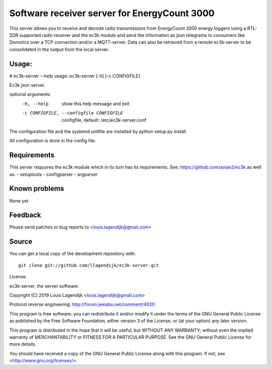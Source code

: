 Software receiver server for EnergyCount 3000
=============================================

This server allows you to receive and decode radio transmissions from
EnergyCount 3000 energy loggers using a RTL-SDR supported radio receiver
and the ec3k module and send the information as json telegrams to consumers
like Domoticz over a TCP connection and/or a MQTT-server.
Data can also be retrieved from a remote ec3k-server to be consolidated in
the output from the local server.

Usage:
------
# ec3k-server --help
usage: ec3k-server [-h] [-c CONFIGFILE]

Ec3k json server.

optional arguments:
  -h, --help            show this help message and exit
  -c CONFIGFILE, --configfile CONFIGFILE
                        configfile, default: /etc/ec3k-server.conf

The configuration file and the systemd unitfile are  installed by 
python setup.py install.

All configuration is done in the config file.


Requirements
------------
This server requuires the ec3k module which in its turn has its requirements.
See: https://github.com/avian2/ec3k as well as:
- setuptools
- configparser
- argparser

Known problems
--------------
None yet.

Feedback
--------

Please send patches or bug reports to <louis.lagendijk@gmail.com>



Source
------

You can get a local copy of the development repository with::

    git clone git://github.com/llagendijk/ec3k-server.git


License

ec3k-server, the server software:

Copyright (C) 2019 Louis Lagendijk <louis.lagendijk@gmail.com>

Protocol reverse engineering: http://forum.jeelabs.net/comment/4020

This program is free software: you can redistribute it and/or modify
it under the terms of the GNU General Public License as published by
the Free Software Foundation, either version 3 of the License, or
(at your option) any later version.

This program is distributed in the hope that it will be useful,
but WITHOUT ANY WARRANTY; without even the implied warranty of
MERCHANTABILITY or FITNESS FOR A PARTICULAR PURPOSE.  See the
GNU General Public License for more details.

You should have received a copy of the GNU General Public License
along with this program.  If not, see <http://www.gnu.org/licenses/>.

..
    vim: set filetype=rst:
